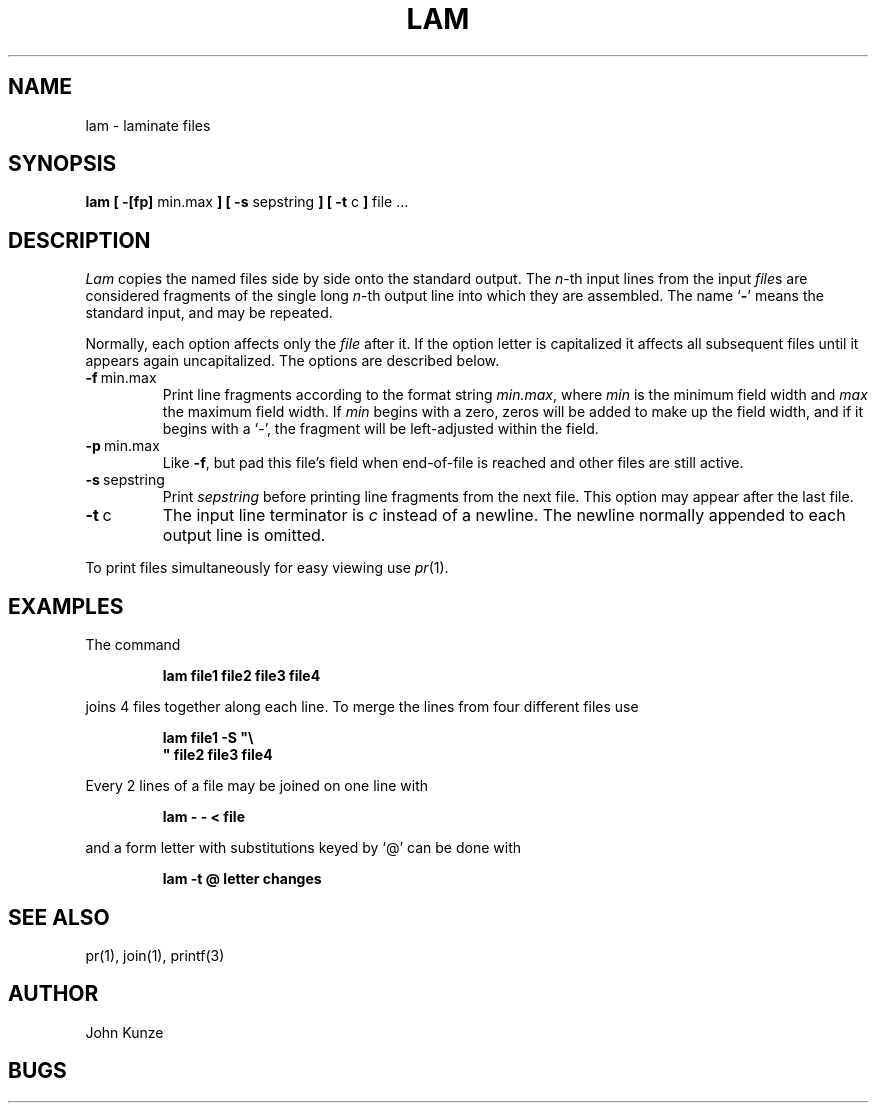 .TH LAM 1 "14 June 1983"
.UC 4
.SH NAME
lam \- laminate files
.SH SYNOPSIS
.B lam [ \-[fp]
min.max
.B ] [ \-s
sepstring
.B ] [ \-t
c
.B ]
file ...
.SH DESCRIPTION
.I Lam
copies the named files side by side onto the standard output.
The
.IR n -th
input lines from the input
.IR file s
are considered fragments of the single long
.IR n -th
output line into which they are assembled.
The name `\fB\-\fP' means the standard input, and may be repeated.
.PP
Normally, each option affects only the
.I file
after it.
If the option letter is capitalized it affects all subsequent files
until it appears again uncapitalized.
The options are described below.
.IP \fB\-f\fP\ min.max
Print line fragments according to the format string
.IR min.max ,
where
.I min
is the minimum field width and
.I max
the maximum field width.
If
.I min
begins with a zero, zeros will be added to make up the field width,
and if it begins with a `\-', the fragment will be left-adjusted
within the field.
.IP \fB\-p\fP\ min.max
Like \fB\-f\fP,
but pad this file's field when end-of-file is reached
and other files are still active.
.IP \fB\-s\fP\ sepstring
Print
.I sepstring
before printing line fragments from the next file.
This option may appear after the last file.
.IP \fB\-t\fP\ c
The input line terminator is
.I c
instead of a newline.
The newline normally appended to each output line is omitted.
.PP
To print files simultaneously for easy viewing use
.IR pr (1).
.SH EXAMPLES
.de IC
.IP
.ss 36
.ft B
..
.de NC
.br
.ss 12
.PP
..
.PP
The command
.IC
lam file1 file2 file3 file4
.NC
joins 4 files together along each line.
To merge the lines from four different files use
.IC
lam file1 \-S "\\
.br
" file2 file3 file4
.NC
Every 2 lines of a file may be joined on one line with
.IC
lam \- \- < file
.NC
and a form letter with substitutions keyed by `@' can be done with
.IC
lam \-t @ letter changes
.NC
.SH SEE ALSO
pr(1), join(1), printf(3)
.SH AUTHOR
John Kunze
.SH BUGS
